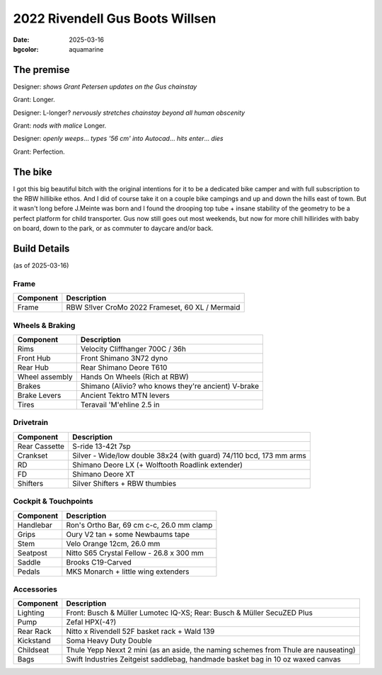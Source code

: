 2022 Rivendell Gus Boots Willsen
################################

:date: 2025-03-16
:bgcolor: aquamarine

.. image:: ../images/DSCF9662.JPG
   :alt: 2022 Gus Boots Willsen
   :class: img-responsive

    
The premise
-----------
Designer: *shows Grant Petersen updates on the Gus chainstay*

Grant: Longer. 

Designer: L-longer? *nervously stretches chainstay beyond all human obscenity*

Grant: *nods with malice* Longer.

Designer: *openly weeps*... *types '56 cm' into Autocad*... *hits enter*... *dies*

Grant: Perfection.

The bike
--------

I got this big beautiful bitch with the original intentions for it to be a dedicated bike camper and with full subscription to the RBW hillibike ethos. And I did of course take it on a couple bike campings and up and down the hills east of town. But it wasn't long before J.Meinte was born and I found the drooping top tube + insane stability of the geometry to be a perfect platform for child transporter. Gus now still goes out most weekends, but now for more chill hillirides with baby on board, down to the park, or as commuter to daycare and/or back.

Build Details
-------------
(as of 2025-03-16)

Frame
=====

.. csv-table:: 
   :class: table
   :header: "Component", "Description"

   "Frame", "RBW S!lver CroMo 2022 Frameset, 60 XL / Mermaid"

Wheels & Braking
================

.. csv-table:: 
   :class: table
   :header: "Component", "Description"

   "Rims", "Velocity Cliffhanger 700C / 36h"
   "Front Hub", "Front Shimano 3N72 dyno"
   "Rear Hub", "Rear Shimano Deore T610"
   "Wheel assembly", "Hands On Wheels (Rich at RBW)"
   "Brakes", "Shimano (Alivio? who knows they're ancient) V-brake"
   "Brake Levers", "Ancient Tektro MTN levers"
   "Tires", "Teravail 'M'ehline 2.5 in"

Drivetrain
==========

.. csv-table:: 
   :class: table
   :header: "Component", "Description"

   "Rear Cassette", "S-ride 13-42t 7sp"
   "Crankset", "Silver - Wide/low double 38x24 (with guard) 74/110 bcd, 173 mm arms"
   "RD", "Shimano Deore LX (+ Wolftooth Roadlink extender)"
   "FD", "Shimano Deore XT"
   "Shifters", "Silver Shifters + RBW thumbies"

Cockpit & Touchpoints
=====================

.. csv-table:: 
   :class: table
   :header: "Component", "Description"

   "Handlebar", "Ron's Ortho Bar, 69 cm c-c, 26.0 mm clamp"
   "Grips", "Oury V2 tan + some Newbaums tape"
   "Stem", "Velo Orange 12cm, 26.0 mm"
   "Seatpost", "Nitto S65 Crystal Fellow - 26.8 x 300 mm"
   "Saddle", "Brooks C19-Carved"
   "Pedals", "MKS Monarch + little wing extenders"

Accessories
===========

.. csv-table:: 
   :class: table
   :header: "Component", "Description"

   "Lighting", "Front: Busch & Müller Lumotec IQ-XS; Rear: Busch & Müller SecuZED Plus"
   "Pump", "Zefal HPX(-4?)"
   "Rear Rack", "Nitto x Rivendell 52F basket rack + Wald 139"
   "Kickstand", "Soma Heavy Duty Double"
   "Childseat", "Thule Yepp Nexxt 2 mini (as an aside, the naming schemes from Thule are nauseating)"
   "Bags", "Swift Industries Zeitgeist saddlebag, handmade basket bag in 10 oz waxed canvas"

